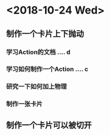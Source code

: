 * <2018-10-24 Wed>
** 制作一个卡片上下抛动
*** 学习Action的文档 .... d
*** 学习如何制作一个Action .... c
*** 研究一下如何加上物理
*** 制作一张卡片

** 制作一个卡片可以被切开

